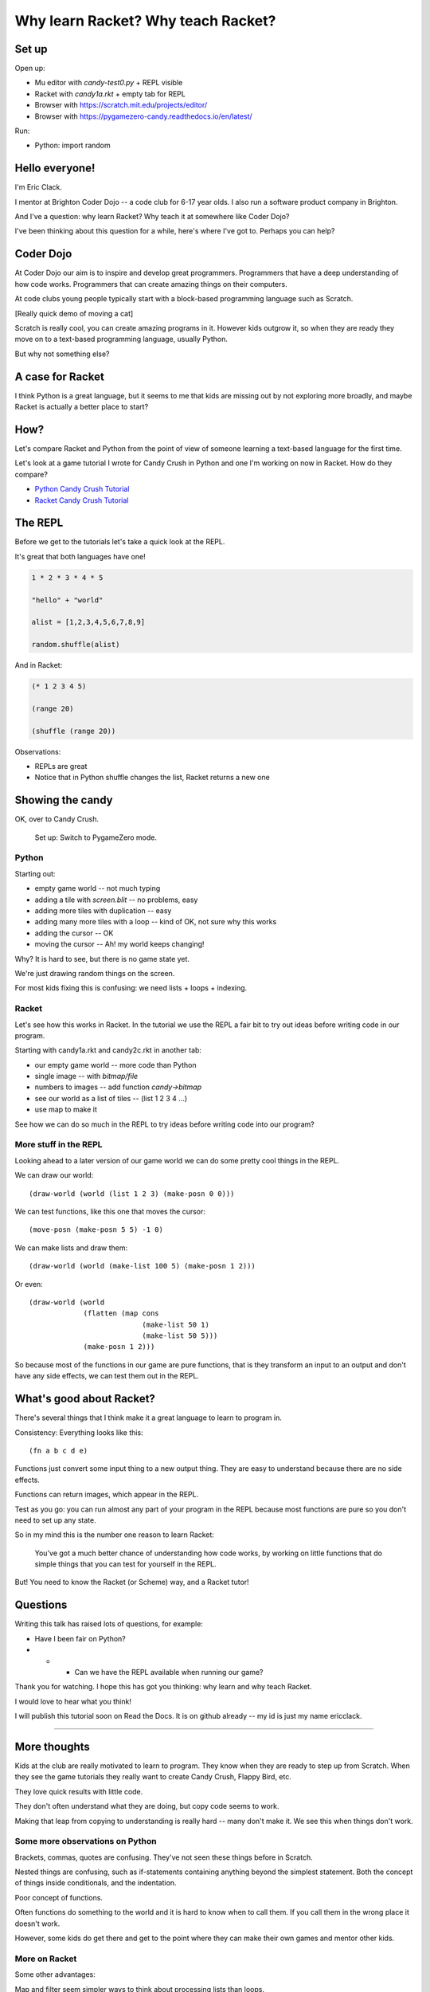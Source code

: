 .. _talk:

Why learn Racket? Why teach Racket?
===================================

Set up
------

Open up: 

- Mu editor with `candy-test0.py` + REPL visible
- Racket with `candy1a.rkt` + empty tab for REPL
- Browser with https://scratch.mit.edu/projects/editor/
- Browser with https://pygamezero-candy.readthedocs.io/en/latest/

Run:

- Python:
  import random
  

Hello everyone!
---------------

I'm Eric Clack.

I mentor at Brighton Coder Dojo -- a code club for 6-17 year olds. I
also run a software product company in Brighton.

And I've a question: why learn Racket? Why teach it at somewhere like
Coder Dojo?

I've been thinking about this question for a while, here's where I've
got to. Perhaps you can help?

Coder Dojo
----------

At Coder Dojo our aim is to inspire and develop great
programmers. Programmers that have a deep understanding of how code
works. Programmers that can create amazing things on their computers.

At code clubs young people typically start with a block-based
programming language such as Scratch. 

[Really quick demo of moving a cat]

Scratch is really cool, you can create amazing programs in it. However
kids outgrow it, so when they are ready they move on to a text-based
programming language, usually Python.

But why not something else? 

A case for Racket
-----------------

I think Python is a great language, but it seems to me that kids are
missing out by not exploring more broadly, and maybe Racket is
actually a better place to start?

How?
----

Let's compare Racket and Python from the point of view of someone
learning a text-based language for the first time.

Let's look at a game tutorial I wrote for Candy Crush in Python and one I'm
working on now in Racket. How do they compare?

- `Python Candy Crush Tutorial`_
- `Racket Candy Crush Tutorial`_

The REPL
--------

Before we get to the tutorials let's take a quick look at the REPL.

It's great that both languages have one!

.. code:: python

   1 * 2 * 3 * 4 * 5

   "hello" + "world"

   alist = [1,2,3,4,5,6,7,8,9]

   random.shuffle(alist)

And in Racket: 
   
.. code:: racket
          
   (* 1 2 3 4 5)

   (range 20)

   (shuffle (range 20))
   

Observations:

- REPLs are great
- Notice that in Python shuffle changes the list, Racket
  returns a new one

Showing the candy
-----------------

OK, over to Candy Crush.

  Set up: Switch to PygameZero mode.

Python
......

Starting out: 

- empty game world -- not much typing
- adding a tile with `screen.blit` -- no problems, easy
- adding more tiles with duplication -- easy
- adding many more tiles with a loop -- kind of OK, not sure why this works
- adding the cursor -- OK
- moving the cursor -- Ah! my world keeps changing!

Why? It is hard to see, but there is no game state yet.

We're just drawing random things on the screen.
  
For most kids fixing this is confusing: we need lists + loops +
indexing.


Racket
......

Let's see how this works in Racket. In the tutorial we use the REPL
a fair bit to try out ideas before writing code in our program. 

Starting with candy1a.rkt and candy2c.rkt in another tab:

- our empty game world -- more code than Python
- single image -- with `bitmap/file`
- numbers to images -- add function `candy->bitmap`
- see our world as a list of tiles -- (list 1 2 3 4 ...)
- use map to make it

See how we can do so much in the REPL to try ideas before writing
code into our program?


More stuff in the REPL
......................

Looking ahead to a later version of our game world we can
do some pretty cool things in the REPL.

We can draw our world::

  (draw-world (world (list 1 2 3) (make-posn 0 0)))

We can test functions, like this one that moves the cursor::
  
  (move-posn (make-posn 5 5) -1 0)

We can make lists and draw them::
  
  (draw-world (world (make-list 100 5) (make-posn 1 2)))

Or even::
  
  (draw-world (world
               (flatten (map cons
                             (make-list 50 1)
                             (make-list 50 5)))
               (make-posn 1 2)))

So because most of the functions in our game are pure functions,
that is they transform an input to an output and don't have any
side effects, we can test them out in the REPL.
  

What's good about Racket?
-------------------------

There's several things that I think make it a great language
to learn to program in.

Consistency: Everything looks like this::

  (fn a b c d e)

Functions just convert some input thing to a new output thing. They
are easy to understand because there are no side effects.

Functions can return images, which appear in the REPL. 

Test as you go: you can run almost any part of your program in the
REPL because most functions are pure so you don't need to set up any
state.

So in my mind this is the number one reason to learn Racket: 

  You've got a much better chance of understanding how code works, by
  working on little functions that do simple things that you can test
  for yourself in the REPL.

But! You need to know the Racket (or Scheme) way, and a Racket tutor!


Questions
---------

Writing this talk has raised lots of questions, for example:

- Have I been fair on Python?
- 
  - - Can we have the REPL available when running our game? 

Thank you for watching. I hope this has got you thinking: why learn
and why teach Racket.

I would love to hear what you think! 

I will publish this tutorial soon on Read the Docs. It is on github
already -- my id is just my name ericclack.

 

.. _Python Candy Crush Tutorial: https://pygamezero-candy.readthedocs.io/en/latest/
.. _Racket Candy Crush Tutorial: https://github.com/ericclack/racket-candy-crush/blob/master/doc/index.rst


---------


More thoughts
-------------

Kids at the club are really motivated to learn to program. They know
when they are ready to step up from Scratch. When they see the game
tutorials they really want to create Candy Crush, Flappy Bird, etc.

They love quick results with little code.

They don't often understand what they are doing, but copy code seems
to work.

Making that leap from copying to understanding is really hard -- many
don't make it. We see this when things don't work. 


Some more observations on Python
................................

Brackets, commas, quotes are confusing. They've not seen these things
before in Scratch.

Nested things are confusing, such as if-statements containing anything
beyond the simplest statement. Both the concept of things inside
conditionals, and the indentation.

Poor concept of functions.

Often functions do something to the world and it is hard to know when
to call them. If you call them in the wrong place it doesn't work.

However, some kids do get there and get to the point where they
can make their own games and mentor other kids.


More on Racket
..............

Some other advantages: 

Map and filter seem simpler ways to think about processing lists
than loops. 

- There's less new stuff (syntax elements) to take in when moving from
  Scratch.
- A more natural way to deal with lists of things.
- You can take what you learn to other languages.

And what seems challenging?
...........................

Brackets, especially all those closing brackets with compound
statements.

Maths with prefix notation is weird coming from regular
maths. Although there's no confusion with BODMAS for complex
expressions.

Compared with Pygame Zero there is a bit more set up code. 
  

Questions
.........

Can we have the REPL available whilst running the game in Racket? 

